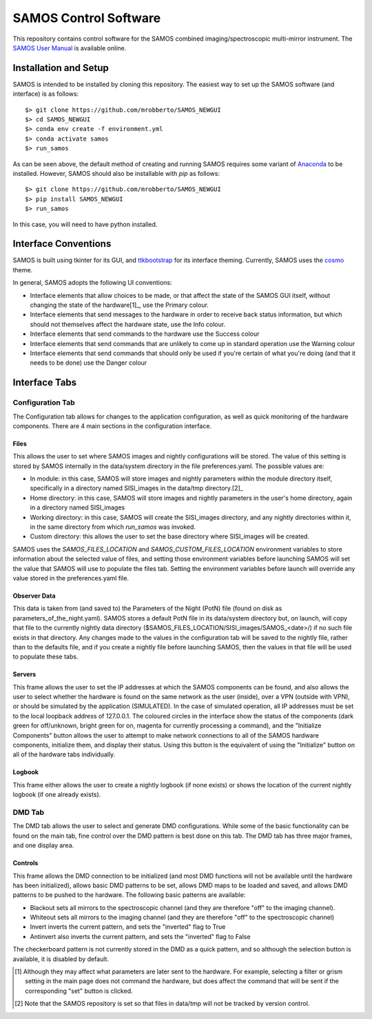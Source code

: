 SAMOS Control Software
######################

This repository contains control software for the SAMOS combined imaging/spectroscopic 
multi-mirror instrument. The 
`SAMOS User Manual <https://www.overleaf.com/5144243873krfgcykcycjz#91ea30>`_
is available online.

Installation and Setup
**********************

SAMOS is intended to be installed by cloning this repository. The easiest way to set up 
the SAMOS software (and interface) is as follows::

    $> git clone https://github.com/mrobberto/SAMOS_NEWGUI
    $> cd SAMOS_NEWGUI
    $> conda env create -f environment.yml
    $> conda activate samos
    $> run_samos

As can be seen above, the default method of creating and running SAMOS requires some 
variant of `Anaconda <https://docs.conda.io/projects/conda/en/stable/>`_ to be installed.
However, SAMOS should also be installable with `pip` as follows::

    $> git clone https://github.com/mrobberto/SAMOS_NEWGUI
    $> pip install SAMOS_NEWGUI
    $> run_samos

In this case, you will need to have python installed.

Interface Conventions
*********************

SAMOS is built using tkinter for its GUI, and 
`ttkbootstrap <https://ttkbootstrap.readthedocs.io/en/latest/>`_ for its interface 
theming. Currently, SAMOS uses the 
`cosmo <https://ttkbootstrap.readthedocs.io/en/latest/themes/light/>`_ theme.

.. image:: https://ttkbootstrap.readthedocs.io/en/latest/assets/themes/cosmo.png

In general, SAMOS adopts the following UI conventions:

* Interface elements that allow choices to be made, or that affect the state of the SAMOS
  GUI itself, without changing the state of the hardware[1]_, use the Primary colour.
* Interface elements that send messages to the hardware in order to receive back status 
  information, but which should not themselves affect the hardware state, use the Info
  colour.
* Interface elements that send commands to the hardware use the Success colour
* Interface elements that send commands that are unlikely to come up in standard operation
  use the Warning colour
* Interface elements that send commands that should only be used if you're certain of what
  you're doing (and that it needs to be done) use the Danger colour

Interface Tabs
**************

Configuration Tab
=================

.. image:: src/samos/data/documentation/images/config.png

The Configuration tab allows for changes to the application configuration, as well as 
quick monitoring of the hardware components. There are 4 main sections in the 
configuration interface.

Files
-----

This allows the user to set where SAMOS images and nightly configurations will be stored.
The value of this setting is stored by SAMOS internally in the data/system directory in 
the file preferences.yaml. The possible values are:

* In module: in this case, SAMOS will store images and nightly parameters within the 
  module directory itself, specifically in a directory named SISI_images in the data/tmp
  directory.[2]_
* Home directory: in this case, SAMOS will store images and nightly parameters in the
  user's home directory, again in a directory named SISI_images
* Working directory: in this case, SAMOS will create the SISI_images directory, and any 
  nightly directories within it, in the same directory from which `run_samos` was 
  invoked.
* Custom directory: this allows the user to set the base directory where SISI_images will 
  be created.

SAMOS uses the `SAMOS_FILES_LOCATION` and `SAMOS_CUSTOM_FILES_LOCATION` environment 
variables to store information about the selected value of files, and setting those 
environment variables before launching SAMOS will set the value that SAMOS will use to 
populate the files tab. Setting the environment variables before launch will override any 
value stored in the preferences.yaml file.

Observer Data
-------------

This data is taken from (and saved to) the Parameters of the Night (PotN) file (found on 
disk as parameters_of_the_night.yaml). SAMOS stores a default PotN file in its 
data/system directory but, on launch, will copy that file to the currently nightly data 
directory ($SAMOS_FILES_LOCATION/SISI_images/SAMOS_<date>/) if no such file exists in that 
directory. Any changes made to the values in the configuration tab will be saved to the 
nightly file, rather than to the defaults file, and if you create a nightly file before 
launching SAMOS, then the values in that file will be used to populate these tabs.

Servers
-------

This frame allows the user to set the IP addresses at which the SAMOS components can be 
found, and also allows the user to select whether the hardware is found on the same 
network as the user (inside), over a VPN (outside with VPN), or should be simulated by 
the application (SIMULATED). In the case of simulated operation, all IP addresses must be 
set to the local loopback address of 127.0.0.1. The coloured circles in the interface 
show the status of the components (dark green for off/unknown, bright green for on, 
magenta for currently processing a command), and the "Initialize Components" button allows 
the user to attempt to make network connections to all of the SAMOS hardware components,
initialize them, and display their status. Using this button is the equivalent of using 
the "Initialize" button on all of the hardware tabs individually.

Logbook
-------

This frame either allows the user to create a nightly logbook (if none exists) or shows 
the location of the current nightly logbook (if one already exists).

DMD Tab
=======

.. image:: src/samos/data/documentation/images/dmd.png

The DMD tab allows the user to select and generate DMD configurations. While some of the 
basic functionality can be found on the main tab, fine control over the DMD pattern is 
best done on this tab. The DMD tab has three major frames, and one display area.

Controls
--------

This frame allows the DMD connection to be initialized (and most DMD functions will not be 
available until the hardware has been initialized), allows basic DMD patterns to be set, 
allows DMD maps to be loaded and saved, and allows DMD patterns to be pushed to the 
hardware. The following basic patterns are available:

* Blackout sets all mirrors to the spectroscopic channel (and they are therefore "off" to
  the imaging channel).
* Whiteout sets all mirrors to the imaging channel (and they are therefore "off" to the 
  spectroscopic channel)
* Invert inverts the current pattern, and sets the "inverted" flag to True
* Antinvert also inverts the current pattern, and sets the "inverted" flag to False

The checkerboard pattern is not currently stored in the DMD as a quick pattern, and so 
although the selection button is available, it is disabled by default.

.. [1] Although they may affect what parameters are later sent to the hardware. For 
   example, selecting a filter or grism setting in the main page does not command the 
   hardware, but does affect the command that will be sent if the corresponding "set" 
   button is clicked.

.. [2] Note that the SAMOS repository is set so that files in data/tmp will not be 
   tracked by version control.
